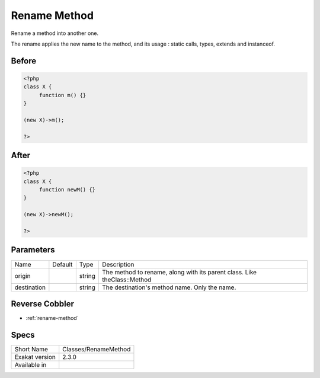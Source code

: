 .. _classes-renamemethod:

.. meta::
	:description:
		Rename Method: Rename a method into another one.
	:twitter:card: summary_large_image
	:twitter:site: @exakat
	:twitter:title: Rename Method
	:twitter:description: Rename Method: Rename a method into another one
	:twitter:creator: @exakat
	:twitter:image:src: https://www.exakat.io/wp-content/uploads/2020/06/logo-exakat.png
	:og:image: https://www.exakat.io/wp-content/uploads/2020/06/logo-exakat.png
	:og:title: Rename Method
	:og:type: article
	:og:description: Rename a method into another one
	:og:url: https://exakat.readthedocs.io/en/latest/Reference/Cobblers/Classes/RenameMethod.html
	:og:locale: en

.. _rename-method:

Rename Method
+++++++++++++
Rename a method into another one. 

The rename applies the new name to the method, and its usage : static calls, types, extends and instanceof. 

.. _rename-method-before:

Before
______
.. code-block:: php

   <?php
   class X {
   	function m() {}
   }
   
   (new X)->m();
   
   ?>

.. _rename-method-after:

After
_____
.. code-block:: php

   <?php
   class X {
   	function newM() {}
   }
   
   (new X)->newM();
   
   ?>


.. _rename-method-destination:

Parameters
__________

+-------------+---------+--------+--------------------------------------------------------------------------+
| Name        | Default | Type   | Description                                                              |
+-------------+---------+--------+--------------------------------------------------------------------------+
| origin      |         | string | The method to rename, along with its parent class. Like theClass::Method |
+-------------+---------+--------+--------------------------------------------------------------------------+
| destination |         | string | The destination's method name. Only the name.                            |
+-------------+---------+--------+--------------------------------------------------------------------------+

.. _rename-method-reverse-cobbler:

Reverse Cobbler
_______________

* :ref:`rename-method`



.. _rename-method-specs:

Specs
_____

+----------------+----------------------+
| Short Name     | Classes/RenameMethod |
+----------------+----------------------+
| Exakat version | 2.3.0                |
+----------------+----------------------+
| Available in   |                      |
+----------------+----------------------+


